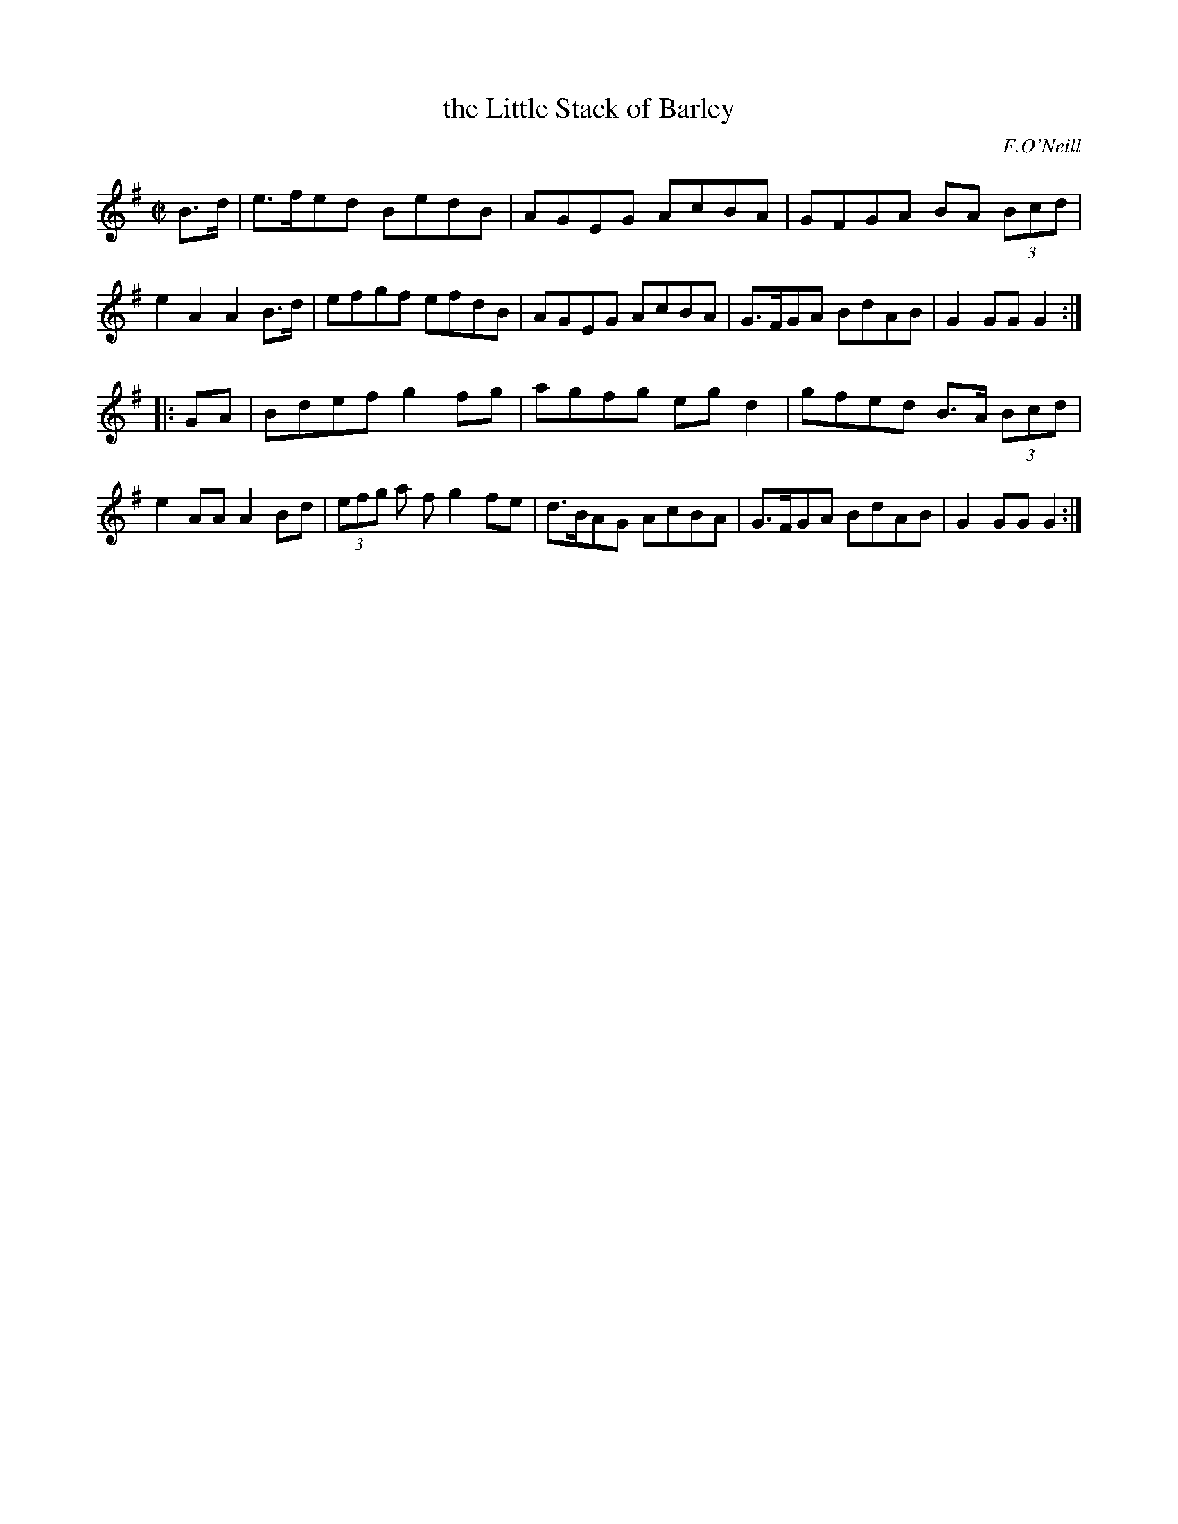 X: 1627
T: the Little Stack of Barley
%S: s:2 b:16(8+8)
B: O'Neills 1627
O: F.O'Neill
Z: Nick Terhorst, nickte@microsoft.com
M: C|
L: 1/8
K: G
B>d \
| e>fed BedB | AGEG AcBA | GFGA BA (3Bcd | e2A2A2 B>d \
| efgf efdB | AGEG AcBA | G>FGA BdAB | G2GG G2 :|
|: GA \
| Bdef g2fg | agfg eg d2 | gfed B>A (3Bcd | e2 AA A2 Bd \
| (3efg a f g2 fe | d>BAG AcBA | G>FGA BdAB | G2 GG G2 :|
